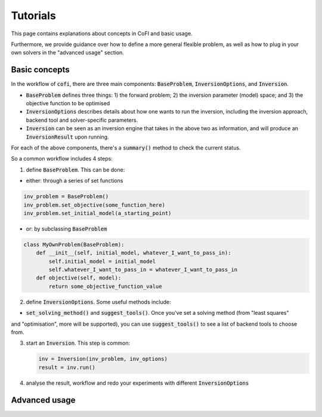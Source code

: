Tutorials
==============

This page contains explanations about concepts in CoFI and basic usage.

Furthermore, we provide guidance over how to define a more general flexible
problem, as well as how to plug in your own solvers in the "advanced usage"
section.

Basic concepts
--------------

In the workflow of :code:`cofi`, there are three main
components: :code:`BaseProblem`, :code:`InversionOptions`, and :code:`Inversion`.

- :code:`BaseProblem` defines three things: 1) the forward problem; 2) the inversion parameter (model) space; and 3) the objective function to be optimised
- :code:`InversionOptions` describes details about how one wants to run the inversion, including the
  inversion approach, backend tool and solver-specific parameters.
- :code:`Inversion` can be seen as an inversion engine that takes in the above two as information,
  and will produce an :code:`InversionResult` upon running.
  
For each of the above components, there's a :code:`summary()` method to check the current status.
  
So a common workflow includes 4 steps:

1. define :code:`BaseProblem`. This can be done:

- either: through a series of set functions

.. code::

  inv_problem = BaseProblem()
  inv_problem.set_objective(some_function_here)
  inv_problem.set_initial_model(a_starting_point)

- or: by subclassing :code:`BaseProblem`

.. code::

  class MyOwnProblem(BaseProblem):
      def __init__(self, initial_model, whatever_I_want_to_pass_in):
          self.initial_model = initial_model
          self.whatever_I_want_to_pass_in = whatever_I_want_to_pass_in
      def objective(self, model):
          return some_objective_function_value

2. define :code:`InversionOptions`. Some useful methods include:

- :code:`set_solving_method()` and :code:`suggest_tools()`. Once you've set a solving method (from "least squares"
and "optimisation", more will be supported), you can use :code:`suggest_tools()` to see a list of backend tools
to choose from.
      
3. start an :code:`Inversion`. This step is common:

   .. code::

    inv = Inversion(inv_problem, inv_options)
    result = inv.run()
   
4. analyse the result, workflow and redo your experiments with different :code:`InversionOptions`


Advanced usage
--------------